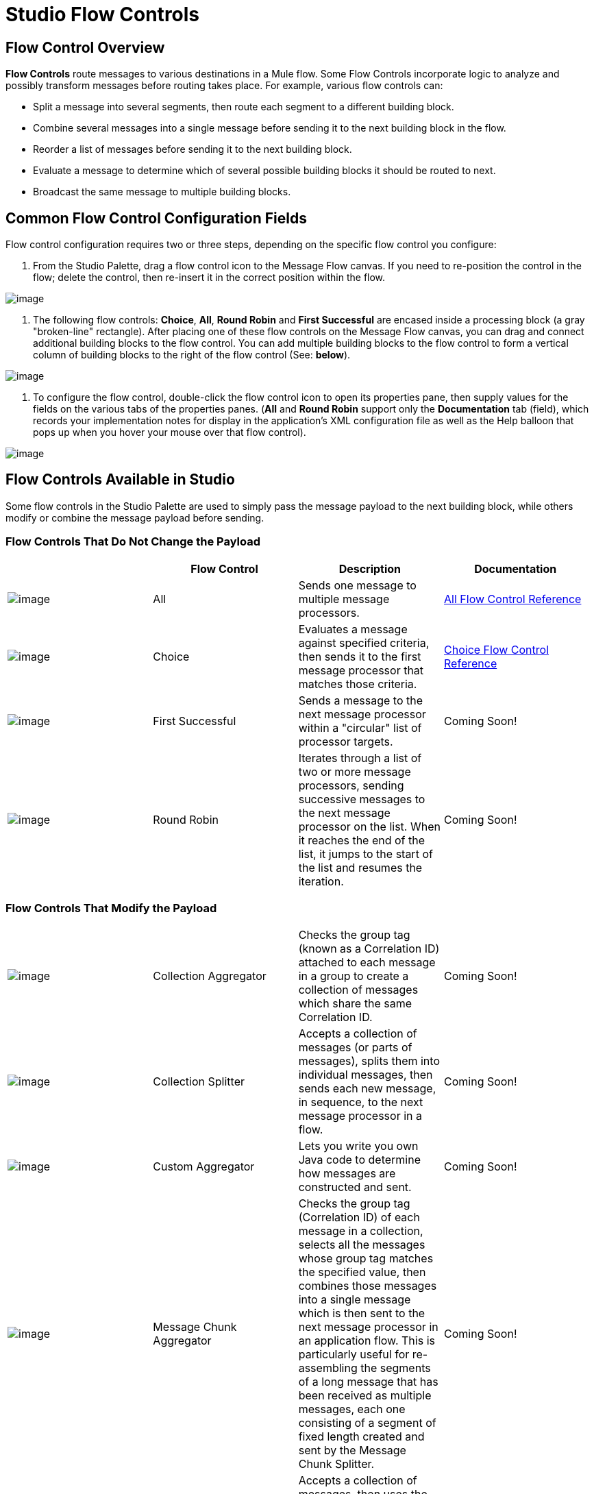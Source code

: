 = Studio Flow Controls

== Flow Control Overview

*Flow Controls* route messages to various destinations in a Mule flow. Some Flow Controls incorporate logic to analyze and possibly transform messages before routing takes place. For example, various flow controls can:

* Split a message into several segments, then route each segment to a different building block.
* Combine several messages into a single message before sending it to the next building block in the flow.
* Reorder a list of messages before sending it to the next building block.
* Evaluate a message to determine which of several possible building blocks it should be routed to next.
* Broadcast the same message to multiple building blocks.

== Common Flow Control Configuration Fields

Flow control configuration requires two or three steps, depending on the specific flow control you configure:

. From the Studio Palette, drag a flow control icon to the Message Flow canvas. If you need to re-position the control in the flow; delete the control, then re-insert it in the correct position within the flow.

image:/documentation-3.2/download/attachments/52527462/FC+Placement.png?version=1&modificationDate=1322793968635[image]

. The following flow controls: *Choice*, *All*, *Round Robin* and *First Successful* are encased inside a processing block (a gray "broken-line" rectangle). After placing one of these flow controls on the Message Flow canvas, you can drag and connect additional building blocks to the flow control. You can add multiple building blocks to the flow control to form a vertical column of building blocks to the right of the flow control (See: *below*).

image:/documentation-3.2/download/attachments/52527462/FC+Column.png?version=1&modificationDate=1322794737391[image]

. To configure the flow control, double-click the flow control icon to open its properties pane, then supply values for the fields on the various tabs of the properties panes. (*All* and *Round Robin* support only the *Documentation* tab (field), which records your implementation notes for display in the application's XML configuration file as well as the Help balloon that pops up when you hover your mouse over that flow control).

image:/documentation-3.2/download/attachments/52527462/FC+Properties.png?version=1&modificationDate=1322795407409[image]

== Flow Controls Available in Studio

Some flow controls in the Studio Palette are used to simply pass the message payload to the next building block, while others modify or combine the message payload before sending.

=== Flow Controls That Do Not Change the Payload

[width="99a",cols="25a,25a,25a,25a",options="header"]
|===
|  |Flow Control |Description |Documentation
|image:/documentation-3.2/download/attachments/52527462/AllRouter-24x16.png?version=1&modificationDate=1320440252453[image] |All |Sends one message to multiple message processors. |link:/documentation-3.2/display/32X/All+Flow+Control+Reference[All Flow Control Reference]
|image:/documentation-3.2/download/attachments/52527462/Choice-24x16.png?version=1&modificationDate=1320440262165[image] |Choice |Evaluates a message against specified criteria, then sends it to the first message processor that matches those criteria. |link:/documentation-3.2/display/32X/Choice+Flow+Control+Reference[Choice Flow Control Reference]
|image:/documentation-3.2/download/attachments/52527462/first-successful-24x16.png?version=1&modificationDate=1320440283173[image] |First Successful |Sends a message to the next message processor within a "circular" list of processor targets. |Coming Soon!
|image:/documentation-3.2/download/attachments/52527462/round-robin-24x16.png?version=1&modificationDate=1320440385625[image] |Round Robin |Iterates through a list of two or more message processors, sending successive messages to the next message processor on the list. When it reaches the end of the list, it jumps to the start of the list and resumes the iteration. |Coming Soon!
|===

=== Flow Controls That Modify the Payload

[width="99a",cols="25a,25a,25a,25a"]
|===
|image:/documentation-3.2/download/attachments/52527462/collection-aggregator-24x16.png?version=1&modificationDate=1320440270064[image] |Collection Aggregator |Checks the group tag (known as a Correlation ID) attached to each message in a group to create a collection of messages which share the same Correlation ID. |Coming Soon!
|image:/documentation-3.2/download/attachments/52527462/Splitter-24x16.png?version=1&modificationDate=1320440321086[image] |Collection Splitter |Accepts a collection of messages (or parts of messages), splits them into individual messages, then sends each new message, in sequence, to the next message processor in a flow. |Coming Soon!
|image:/documentation-3.2/download/attachments/52527462/custom-aggregator.png?version=1&modificationDate=1326851759349[image] |Custom Aggregator |Lets you write you own Java code to determine how messages are constructed and sent. |Coming Soon!
|image:/documentation-3.2/download/attachments/52527462/chunk-aggregator-24x16.png?version=1&modificationDate=1320878504273[image] |Message Chunk Aggregator |Checks the group tag (Correlation ID) of each message in a collection, selects all the messages whose group tag matches the specified value, then combines those messages into a single message which is then sent to the next message processor in an application flow. This is particularly useful for re-assembling the segments of a long message that has been received as multiple messages, each one consisting of a segment of fixed length created and sent by the Message Chunk Splitter. |Coming Soon!
|image:/documentation-3.2/download/attachments/52527462/resequencer-24x16.png?version=1&modificationDate=1320440385622[image] |Resequencer |Accepts a collection of messages, then uses the Sequence ID of each message to reorder those messages. It then sends the messages (in order of their new sequence), to the next message processor in an application flow. |Coming Soon!
|image:/documentation-3.2/download/attachments/52527462/Splitter-24x16.png?version=1&modificationDate=1320440321086[image] |Splitter |Evaluates an expression which determines how it sections a message into two or more parts. The Splitter then sends each of these message parts, in sequence, to the next message processor in an application flow. |link:/documentation-3.2/display/32X/Splitter+Flow+Control+Reference[Splitter Flow Control Reference]
|===
